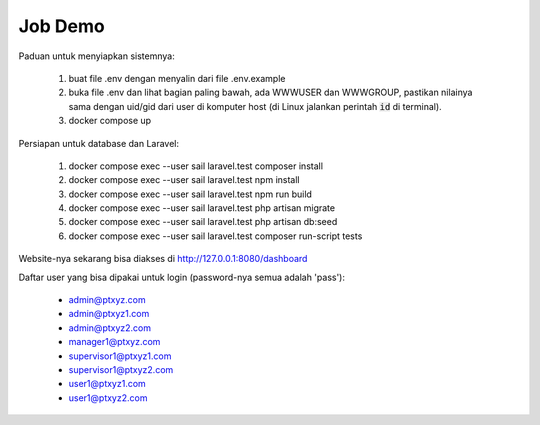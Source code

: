 --------
Job Demo
--------

Paduan untuk menyiapkan sistemnya:

 1. buat file .env dengan menyalin dari file .env.example
 2. buka file .env dan lihat bagian paling bawah, ada WWWUSER dan WWWGROUP, pastikan
    nilainya sama dengan uid/gid dari user di komputer host (di Linux jalankan
    perintah :code:`id` di terminal).
 3. docker compose up

Persiapan untuk database dan Laravel:

 1. docker compose exec --user sail laravel.test composer install
 2. docker compose exec --user sail laravel.test npm install
 3. docker compose exec --user sail laravel.test npm run build
 4. docker compose exec --user sail laravel.test php artisan migrate
 5. docker compose exec --user sail laravel.test php artisan db:seed
 6. docker compose exec --user sail laravel.test composer run-script tests

Website-nya sekarang bisa diakses di http://127.0.0.1:8080/dashboard

Daftar user yang bisa dipakai untuk login (password-nya semua adalah 'pass'):

 * admin@ptxyz.com
 * admin@ptxyz1.com
 * admin@ptxyz2.com
 * manager1@ptxyz.com
 * supervisor1@ptxyz1.com
 * supervisor1@ptxyz2.com
 * user1@ptxyz1.com
 * user1@ptxyz2.com
